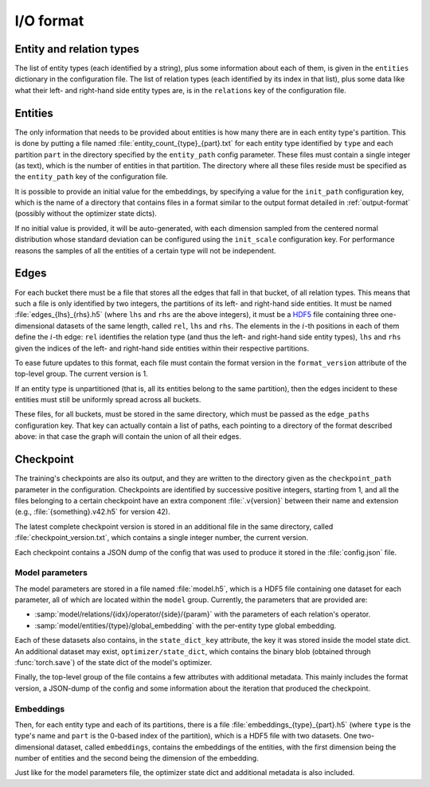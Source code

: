 .. _io-format:

I/O format
==========

Entity and relation types
-------------------------

The list of entity types (each identified by a string), plus some information
about each of them, is given in the ``entities`` dictionary in the configuration file.
The list of relation types (each identified by its index in that list), plus
some data like what their left- and right-hand side entity types are, is in the
``relations`` key of the configuration file.

Entities
--------

The only information that needs to be provided about entities is how many there
are in each entity type's partition. This is done by putting a file named :file:`entity_count_{type}_{part}.txt` for each entity type identified
by ``type`` and each partition ``part`` in the directory specified by the ``entity_path`` config parameter. These files must contain a single
integer (as text), which is the number of entities in that partition. The directory where all these
files reside must be specified as the ``entity_path`` key of the configuration file.

It is possible to provide an initial value for the embeddings, by specifying a
value for the ``init_path`` configuration key, which is the name of a directory that
contains files in a format similar to the output format detailed in
:ref:`output-format` (possibly without the optimizer state dicts).

If no initial value is provided, it will be auto-generated, with each dimension
sampled from the centered normal distribution whose standard deviation can be
configured using the ``init_scale`` configuration key. For performance reasons
the samples of all the entities of a certain type will not be independent.

Edges
-----

For each bucket there must be a file that stores all the edges that fall in that
bucket, of all relation types. This means that such a file is only identified by
two integers, the partitions of its left- and right-hand side entities. It must
be named :file:`edges_{lhs}_{rhs}.h5` (where ``lhs`` and ``rhs`` are the above
integers), it must be a `HDF5 <https://www.hdfgroup.org/solutions/hdf5/>`_ file
containing three one-dimensional datasets of the same length, called ``rel``,
``lhs`` and ``rhs``. The elements in the :math:`i`-th positions in each of them
define the :math:`i`-th edge: ``rel`` identifies the relation type (and thus the
left- and right-hand side entity types), ``lhs`` and ``rhs`` given the indices
of the left- and right-hand side entities within their respective partitions.

To ease future updates to this format, each file must contain the format version
in the ``format_version`` attribute of the top-level group. The current version is 1.

If an entity type is unpartitioned (that is, all its entities belong to the
same partition), then the edges incident to these entities must still be
uniformly spread across all buckets.

These files, for all buckets, must be stored in the same directory, which must
be passed as the ``edge_paths`` configuration key. That key can actually contain
a list of paths, each pointing to a directory of the format described above: in
that case the graph will contain the union of all their edges.

.. _output-format:

Checkpoint
----------

The training's checkpoints are also its output, and they are written to the directory
given as the ``checkpoint_path`` parameter in the configuration. Checkpoints are identified
by successive positive integers, starting from 1, and all the files belonging to
a certain checkpoint have an extra component :file:`.v{version}` between their name and extension
(e.g., :file:`{something}.v42.h5` for version 42).

The latest complete checkpoint version is stored in an additional file in the same directory, called
:file:`checkpoint_version.txt`, which contains a single integer number, the current version.

Each checkpoint contains a JSON dump of the config that was used to produce it stored in the :file:`config.json` file.

Model parameters
^^^^^^^^^^^^^^^^

The model parameters are stored in a file named :file:`model.h5`, which is a HDF5 file containing
one dataset for each parameter, all of which are located within the ``model`` group. Currently, the
parameters that are provided are:

- :samp:`model/relations/{idx}/operator/{side}/{param}` with the parameters of each relation's operator.
- :samp:`model/entities/{type}/global_embedding` with the per-entity type global embedding.

Each of these datasets also contains, in the ``state_dict_key`` attribute, the key it was stored inside the
model state dict. An additional dataset may exist, ``optimizer/state_dict``, which contains the binary blob
(obtained through :func:`torch.save`) of the state dict of the model's optimizer.

Finally, the top-level group of the file contains a few attributes with additional metadata. This mainly
includes the format version, a JSON-dump of the config and some information about the iteration that produced
the checkpoint.

Embeddings
^^^^^^^^^^

Then, for each entity type and each of its partitions, there is a file
:file:`embeddings_{type}_{part}.h5` (where ``type`` is the type's name and ``part``
is the 0-based index of the partition), which is a HDF5 file with two datasets.
One two-dimensional dataset, called ``embeddings``, contains the embeddings of
the entities, with the first dimension being the number of entities and the
second being the dimension of the embedding.

Just like for the model parameters file, the optimizer state dict and additional metadata is also included.
